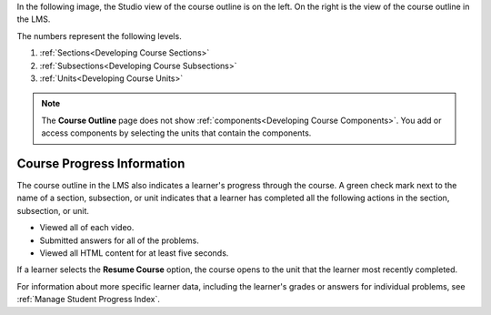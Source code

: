 In the following image, the Studio view of the course outline is on the left.
On the right is the view of the course outline in the LMS.

.. image:: ../../../shared/images/Course_Outline_LMS.png
   :alt: Sections, subsections, and units in the course outline in Studio and
       in the LMS.
   :width: 600

The numbers represent the following levels.

#. :ref:`Sections<Developing Course Sections>`
#. :ref:`Subsections<Developing Course Subsections>`
#. :ref:`Units<Developing Course Units>`

.. note::
    The **Course Outline** page does not show :ref:`components<Developing
    Course Components>`. You add or access components by selecting the units
    that contain the components.

===========================
Course Progress Information
===========================

The course outline in the LMS also indicates a learner's progress through the
course. A green check mark next to the name of a section, subsection, or unit
indicates that a learner has completed all the following actions in the
section, subsection, or unit.

* Viewed all of each video.
* Submitted answers for all of the problems.
* Viewed all HTML content for at least five seconds.

If a learner selects the **Resume Course** option, the course opens to the
unit that the learner most recently completed.

For information about more specific learner data, including the learner's
grades or answers for individual problems, see :ref:`Manage Student Progress
Index`.
